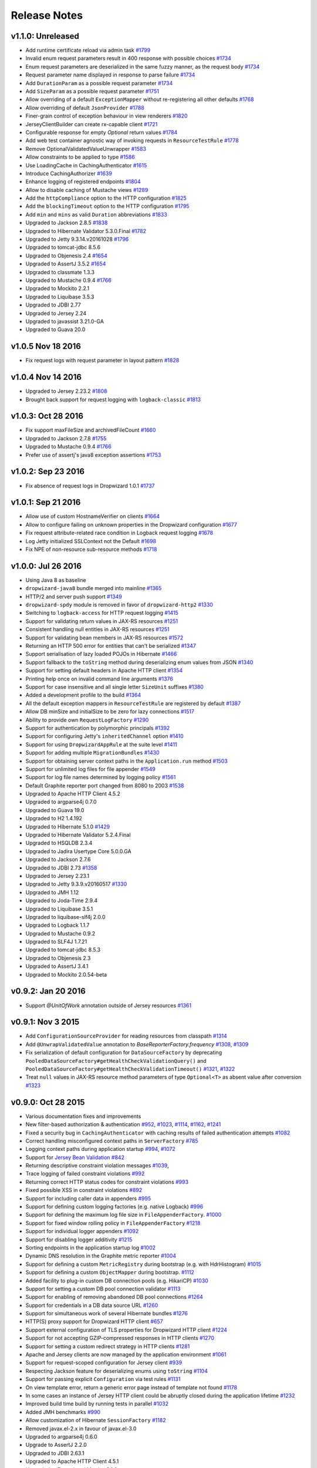 .. _release-notes:

#############
Release Notes
#############

.. _rel-1.1.0:

v1.1.0: Unreleased
==================

* Add runtime certificate reload via admin task `#1799 <https://github.com/dropwizard/dropwizard/pull/1799>`_
* Invalid enum request parameters result in 400 response with possible choices `#1734 <https://github.com/dropwizard/dropwizard/pull/1734>`_
* Enum request parameters are deserialized in the same fuzzy manner, as the request body `#1734 <https://github.com/dropwizard/dropwizard/pull/1734>`_
* Request parameter name displayed in response to parse failure `#1734 <https://github.com/dropwizard/dropwizard/pull/1734>`_
* Add ``DurationParam`` as a possible request parameter `#1734 <https://github.com/dropwizard/dropwizard/pull/1734>`_
* Add ``SizeParam`` as a possible request parameter `#1751 <https://github.com/dropwizard/dropwizard/pull/1751>`_
* Allow overriding of a default ``ExceptionMapper`` without re-registering all other defaults `#1768 <https://github.com/dropwizard/dropwizard/pull/1768>`_
* Allow overriding of default ``JsonProvider`` `#1788 <https://github.com/dropwizard/dropwizard/pull/1788>`_
* Finer-grain control of exception behaviour in view renderers `#1820 <https://github.com/dropwizard/dropwizard/pull/1820>`_
* JerseyClientBuilder can create rx-capable client `#1721 <https://github.com/dropwizard/dropwizard/pull/1721>`_
* Configurable response for empty `Optional` return values `#1784 <https://github.com/dropwizard/dropwizard/pull/1784>`_
* Add web test container agnostic way of invoking requests in ``ResourceTestRule`` `#1778 <https://github.com/dropwizard/dropwizard/pull/1778>`_
* Remove OptionalValidatedValueUnwrapper `#1583 <https://github.com/dropwizard/dropwizard/pull/1583>`_
* Allow constraints to be applied to type `#1586 <https://github.com/dropwizard/dropwizard/pull/1586>`_
* Use LoadingCache in CachingAuthenticator `#1615 <https://github.com/dropwizard/dropwizard/pull/1615>`_
* Introduce CachingAuthorizer `#1639 <https://github.com/dropwizard/dropwizard/pull/1639>`_
* Enhance logging of registered endpoints `#1804 <https://github.com/dropwizard/dropwizard/pull/1804>`_
* Allow to disable caching of Mustache views `#1289 <https://github.com/dropwizard/dropwizard/issues/1289>`_
* Add the ``httpCompliance`` option to the HTTP configuration `#1825 <https://github.com/dropwizard/dropwizard/pull/1825>`_
* Add the ``blockingTimeout`` option to the HTTP configuration `#1795 <https://github.com/dropwizard/dropwizard/pull/1795>`_
* Add ``min`` and ``mins`` as valid ``Duration`` abbreviations `#1833 <https://github.com/dropwizard/dropwizard/pull/1833>`_
* Upgraded to Jackson 2.8.5 `#1838 <https://github.com/dropwizard/dropwizard/pull/1838>`_
* Upgraded to Hibernate Validator 5.3.0.Final `#1782 <https://github.com/dropwizard/dropwizard/pull/1782>`_
* Upgraded to Jetty 9.3.14.v20161028 `#1796 <https://github.com/dropwizard/dropwizard/pull/1796>`_
* Upgraded to tomcat-jdbc 8.5.6
* Upgraded to Objenesis 2.4 `#1654 <https://github.com/dropwizard/dropwizard/pull/1654>`_
* Upgraded to AssertJ 3.5.2 `#1654 <https://github.com/dropwizard/dropwizard/pull/1654>`_
* Upgraded to classmate 1.3.3
* Upgraded to Mustache 0.9.4 `#1766 <https://github.com/dropwizard/dropwizard/pull/1766>`_
* Upgraded to Mockito 2.2.1
* Upgraded to Liquibase 3.5.3
* Upgraded to JDBI 2.77
* Upgraded to Jersey 2.24
* Upgraded to javassist 3.21.0-GA
* Upgraded to Guava 20.0

.. _rel-1.0.5:

v1.0.5 Nov 18 2016
==================

* Fix request logs with request parameter in layout pattern `#1828 <https://github.com/dropwizard/dropwizard/pull/1828>`_

.. _rel-1.0.4:

v1.0.4 Nov 14 2016
==================

* Upgraded to Jersey 2.23.2 `#1808 <https://github.com/dropwizard/dropwizard/pull/1808>`_
* Brought back support for request logging with ``logback-classic`` `#1813 <https://github.com/dropwizard/dropwizard/pull/1813>`_

.. _rel-1.0.3:

v1.0.3: Oct 28 2016
===================

* Fix support maxFileSize and archivedFileCount `#1660 <https://github.com/dropwizard/dropwizard/pull/1660>`_
* Upgraded to Jackson 2.7.8 `#1755 <https://github.com/dropwizard/dropwizard/pull/1755>`_
* Upgraded to Mustache 0.9.4 `#1766 <https://github.com/dropwizard/dropwizard/pull/1766>`_
* Prefer use of assertj's java8 exception assertions `#1753 <https://github.com/dropwizard/dropwizard/pull/1753>`_

.. _rel-1.0.2:

v1.0.2: Sep 23 2016
===================

* Fix absence of request logs in Dropwizard 1.0.1 `#1737 <https://github.com/dropwizard/dropwizard/pull/1737>`_

.. _rel-1.0.1:

v1.0.1: Sep 21 2016
===================

* Allow use of custom HostnameVerifier on clients `#1664 <https://github.com/dropwizard/dropwizard/pull/1664>`_
* Allow to configure failing on unknown properties in the Dropwizard configuration `#1677 <https://github.com/dropwizard/dropwizard/pull/1677>`_
* Fix request attribute-related race condition in Logback request logging `#1678 <https://github.com/dropwizard/dropwizard/pull/1678>`_
* Log Jetty initialized SSLContext not the Default `#1698 <https://github.com/dropwizard/dropwizard/pull/1698>`_
* Fix NPE of non-resource sub-resource methods `#1718 <https://github.com/dropwizard/dropwizard/pull/1718>`_

.. _rel-1.0.0:

v1.0.0: Jul 26 2016
===================

* Using Java 8 as baseline
* ``dropwizard-java8`` bundle merged into mainline `#1365 <https://github.com/dropwizard/dropwizard/issues/1365>`_
* HTTP/2 and server push support `#1349 <https://github.com/dropwizard/dropwizard/issues/1349>`_
* ``dropwizard-spdy`` module is removed in favor of ``dropwizard-http2`` `#1330 <https://github.com/dropwizard/dropwizard/pull/1330>`_
* Switching to ``logback-access`` for HTTP request logging `#1415 <https://github.com/dropwizard/dropwizard/pull/1415>`_
* Support for validating return values in JAX-RS resources `#1251 <https://github.com/dropwizard/dropwizard/pull/1251>`_
* Consistent handling null entities in JAX-RS resources `#1251 <https://github.com/dropwizard/dropwizard/pull/1251>`_
* Support for validating bean members in JAX-RS resources `#1572 <https://github.com/dropwizard/dropwizard/pull/1572>`_
* Returning an HTTP 500 error for entities that can't be serialized `#1347 <https://github.com/dropwizard/dropwizard/pull/1347>`_
* Support serialisation of lazy loaded POJOs in Hibernate `#1466 <https://github.com/dropwizard/dropwizard/pull/1466>`_
* Support fallback to the ``toString`` method during deserializing enum values from JSON  `#1340 <https://github.com/dropwizard/dropwizard/pull/1340>`_
* Support for setting default headers in Apache HTTP client `#1354 <https://github.com/dropwizard/dropwizard/pull/1354>`_
* Printing help once on invalid command line arguments `#1376 <https://github.com/dropwizard/dropwizard/pull/1376>`_
* Support for case insensitive and all single letter ``SizeUnit`` suffixes `#1380 <https://github.com/dropwizard/dropwizard/pull/1380>`_
* Added a development profile to the build `#1364 <https://github.com/dropwizard/dropwizard/issues/1364>`_
* All the default exception mappers in ``ResourceTestRule`` are registered by default `#1387 <https://github.com/dropwizard/dropwizard/pull/1387>`_
* Allow DB minSize and initialSize to be zero for lazy connections `#1517 <https://github.com/dropwizard/dropwizard/pull/1517>`_
* Ability to provide own ``RequestLogFactory`` `#1290 <https://github.com/dropwizard/dropwizard/pull/1290>`_
* Support for authentication by polymorphic principals `#1392 <https://github.com/dropwizard/dropwizard/pull/1392>`_
* Support for configuring Jetty's ``inheritedChannel`` option `#1410 <https://github.com/dropwizard/dropwizard/pull/1410>`_
* Support for using ``DropwizardAppRule`` at the suite level `#1411 <https://github.com/dropwizard/dropwizard/pull/1411>`_
* Support for adding multiple ``MigrationBundles`` `#1430 <https://github.com/dropwizard/dropwizard/pull/1430>`_
* Support for obtaining server context paths in the ``Application.run`` method `#1503 <https://github.com/dropwizard/dropwizard/pull/1503>`_
* Support for unlimited log files for file appender `#1549 <https://github.com/dropwizard/dropwizard/pull/1549>`_
* Support for log file names determined by logging policy `#1561 <https://github.com/dropwizard/dropwizard/pull/1561>`_
* Default Graphite reporter port changed from 8080 to 2003 `#1538 <https://github.com/dropwizard/dropwizard/pull/1538>`_
* Upgraded to Apache HTTP Client 4.5.2
* Upgraded to argparse4j 0.7.0
* Upgraded to Guava 19.0
* Upgraded to H2 1.4.192
* Upgraded to Hibernate 5.1.0 `#1429 <https://github.com/dropwizard/dropwizard/pull/1429>`_
* Upgraded to Hibernate Validator 5.2.4.Final
* Upgraded to HSQLDB 2.3.4
* Upgraded to Jadira Usertype Core 5.0.0.GA
* Upgraded to Jackson 2.7.6
* Upgraded to JDBI 2.73 `#1358 <https://github.com/dropwizard/dropwizard/pull/1358>`_
* Upgraded to Jersey 2.23.1
* Upgraded to Jetty 9.3.9.v20160517 `#1330 <https://github.com/dropwizard/dropwizard/pull/1330>`_
* Upgraded to JMH 1.12
* Upgraded to Joda-Time 2.9.4
* Upgraded to Liquibase 3.5.1
* Upgraded to liquibase-slf4j 2.0.0
* Upgraded to Logback 1.1.7
* Upgraded to Mustache 0.9.2
* Upgraded to SLF4J 1.7.21
* Upgraded to tomcat-jdbc 8.5.3
* Upgraded to Objenesis 2.3
* Upgraded to AssertJ 3.4.1
* Upgraded to Mockito 2.0.54-beta

.. _rel-0.9.2:

v0.9.2: Jan 20 2016
===================

* Support `@UnitOfWork` annotation outside of Jersey resources `#1361 <https://github.com/dropwizard/dropwizard/issues/1361>`_

.. _rel-0.9.1:

v0.9.1: Nov 3 2015
==================

* Add ``ConfigurationSourceProvider`` for reading resources from classpath `#1314 <https://github.com/dropwizard/dropwizard/issues/1314>`_
* Add ``@UnwrapValidatedValue`` annotation to `BaseReporterFactory.frequency` `#1308 <https://github.com/dropwizard/dropwizard/issues/1308>`_, `#1309 <https://github.com/dropwizard/dropwizard/issues/1309>`_
* Fix serialization of default configuration for ``DataSourceFactory`` by deprecating ``PooledDataSourceFactory#getHealthCheckValidationQuery()`` and ``PooledDataSourceFactory#getHealthCheckValidationTimeout()`` `#1321 <https://github.com/dropwizard/dropwizard/issues/1321>`_, `#1322 <https://github.com/dropwizard/dropwizard/pull/1322>`_
* Treat ``null`` values in JAX-RS resource method parameters of type ``Optional<T>`` as absent value after conversion `#1323 <https://github.com/dropwizard/dropwizard/pull/1323>`_

.. _rel-0.9.0:

v0.9.0: Oct 28 2015
===================

* Various documentation fixes and improvements
* New filter-based authorization & authentication `#952 <https://github.com/dropwizard/dropwizard/pull/952>`_, `#1023 <https://github.com/dropwizard/dropwizard/pull/1023>`_, `#1114 <https://github.com/dropwizard/dropwizard/pull/1114>`_, `#1162 <https://github.com/dropwizard/dropwizard/pull/1162>`_, `#1241 <https://github.com/dropwizard/dropwizard/pull/1241>`_
* Fixed a security bug in ``CachingAuthenticator`` with caching results of failed authentication attempts `#1082 <https://github.com/dropwizard/dropwizard/pull/1082>`_
* Correct handling misconfigured context paths in ``ServerFactory`` `#785 <https://github.com/dropwizard/dropwizard/pull/785>`_
* Logging context paths during application startup `#994 <https://github.com/dropwizard/dropwizard/pull/994>`_, `#1072 <https://github.com/dropwizard/dropwizard/pull/1072>`_
* Support for `Jersey Bean Validation <https://jersey.java.net/documentation/latest/bean-validation.html>`_ `#842 <https://github.com/dropwizard/dropwizard/pull/842>`_
* Returning descriptive constraint violation messages `#1039 <https://github.com/dropwizard/dropwizard/pull/1039>`_,
* Trace logging of failed constraint violations `#992 <https://github.com/dropwizard/dropwizard/pull/992>`_
* Returning correct HTTP status codes for constraint violations `#993 <https://github.com/dropwizard/dropwizard/pull/993>`_
* Fixed possible XSS in constraint violations `#892 <https://github.com/dropwizard/dropwizard/issues/892>`_
* Support for including caller data in appenders `#995 <https://github.com/dropwizard/dropwizard/pull/995>`_
* Support for defining custom logging factories (e.g. native Logback) `#996 <https://github.com/dropwizard/dropwizard/pull/996>`_
* Support for defining the maximum log file size in ``FileAppenderFactory``. `#1000 <https://github.com/dropwizard/dropwizard/pull/1000>`_
* Support for fixed window rolling policy in ``FileAppenderFactory`` `#1218 <https://github.com/dropwizard/dropwizard/pull/1218>`_
* Support for individual logger appenders `#1092 <https://github.com/dropwizard/dropwizard/pull/1092>`_
* Support for disabling logger additivity `#1215 <https://github.com/dropwizard/dropwizard/pull/1215>`_
* Sorting endpoints in the application startup log `#1002 <https://github.com/dropwizard/dropwizard/pull/1002>`_
* Dynamic DNS resolution in the Graphite metric reporter `#1004 <https://github.com/dropwizard/dropwizard/pull/1004>`_
* Support for defining a custom ``MetricRegistry`` during bootstrap (e.g. with HdrHistogram) `#1015 <https://github.com/dropwizard/dropwizard/pull/1015>`_
* Support for defining a custom ``ObjectMapper`` during bootstrap. `#1112 <https://github.com/dropwizard/dropwizard/pull/1112>`_
* Added facility to plug-in custom DB connection pools (e.g. HikariCP) `#1030 <https://github.com/dropwizard/dropwizard/pull/1030>`_
* Support for setting a custom DB pool connection validator `#1113 <https://github.com/dropwizard/dropwizard/pull/1113>`_
* Support for enabling of removing abandoned DB pool connections `#1264 <https://github.com/dropwizard/dropwizard/pull/1264>`_
* Support for credentials in a DB data source URL `#1260 <https://github.com/dropwizard/dropwizard/pull/1260>`_
* Support for simultaneous work of several Hibernate bundles `#1276 <https://github.com/dropwizard/dropwizard/pull/1276>`_
* HTTP(S) proxy support for Dropwizard HTTP client `#657 <https://github.com/dropwizard/dropwizard/pull/657>`_
* Support external configuration of TLS properties for Dropwizard HTTP client `#1224 <https://github.com/dropwizard/dropwizard/pull/1224>`_
* Support for not accepting GZIP-compressed responses in HTTP clients `#1270 <https://github.com/dropwizard/dropwizard/pull/1270>`_
* Support for setting a custom redirect strategy in HTTP clients `#1281 <https://github.com/dropwizard/dropwizard/pull/1281>`_
* Apache and Jersey clients are now managed by the application environment `#1061 <https://github.com/dropwizard/dropwizard/pull/1061>`_
* Support for request-scoped configuration for Jersey client  `#939 <https://github.com/dropwizard/dropwizard/pull/939>`_
* Respecting Jackson feature for deserializing enums using ``toString`` `#1104 <https://github.com/dropwizard/dropwizard/pull/1104>`_
* Support for passing explicit ``Configuration`` via test rules `#1131 <https://github.com/dropwizard/dropwizard/pull/1131>`_
* On view template error, return a generic error page instead of template not found `#1178 <https://github.com/dropwizard/dropwizard/pull/1178>`_
* In some cases an instance of Jersey HTTP client could be abruptly closed during the application lifetime `#1232 <https://github.com/dropwizard/dropwizard/pull/1232>`_
* Improved build time build by running tests in parallel `#1032 <https://github.com/dropwizard/dropwizard/pull/1032>`_
* Added JMH benchmarks  `#990 <https://github.com/dropwizard/dropwizard/pull/990>`_
* Allow customization of Hibernate ``SessionFactory`` `#1182 <https://github.com/dropwizard/dropwizard/issue/1182>`_
* Removed javax.el-2.x in favour of javax.el-3.0
* Upgraded to argparse4j 0.6.0
* Upgrade to AssertJ 2.2.0
* Upgraded to JDBI 2.63.1
* Upgraded to Apache HTTP Client 4.5.1
* Upgraded to Dropwizard Metrics 3.1.2
* Upgraded to Freemarker 2.3.23
* Upgraded to H2 1.4.190
* Upgraded to Hibernate 4.3.11.Final
* Upgraded to Jackson 2.6.3
* Upgraded to Jadira Usertype Core 4.0.0.GA
* Upgraded to Jersey 2.22.1
* Upgraded to Jetty 9.2.13.v20150730
* Upgraded to Joda-Time 2.9
* Upgraded to JSR305 annotations 3.0.1
* Upgraded to Hibernate Validator 5.2.2.Final
* Upgraded to Jetty ALPN boot 7.1.3.v20150130
* Upgraded to Jetty SetUID support 1.0.3
* Upgraded to Liquibase 3.4.1
* Upgraded to Logback 1.1.3
* Upgraded to Metrics 3.1.2
* Upgraded to Mockito 1.10.19
* Upgraded to SLF4J 1.7.12
* Upgraded to commons-lang3 3.4
* Upgraded to tomcat-jdbc 8.0.28

.. _rel-0.8.5:

v0.8.5: Nov 3 2015
==================

* Treat ``null`` values in JAX-RS resource method parameters of type ``Optional<T>`` as absent value after conversion `#1323 <https://github.com/dropwizard/dropwizard/pull/1323>`_

.. _rel-0.8.4:

v0.8.4: Aug 26 2015
===================

* Upgrade to Apache HTTP Client 4.5
* Upgrade to Jersey 2.21
* Fixed user-agent shadowing in Jersey HTTP Client `#1198 <https://github.com/dropwizard/dropwizard/pull/1198>`_

.. _rel-0.8.3:

v0.8.3: Aug 24 2015
===================
* Fixed an issue with closing the HTTP client connection pool after a full GC `#1160 <https://github.com/dropwizard/dropwizard/pull/1160>`_

.. _rel-0.8.2:

v0.8.2: Jul 6 2015
==================

* Support for request-scoped configuration for Jersey client `#1137 <https://github.com/dropwizard/dropwizard/pull/1137>`_
* Upgraded to Jersey 2.19 `#1143 <https://github.com/dropwizard/dropwizard/pull/1143>`_

.. _rel-0.8.1:

v0.8.1: Apr 7 2015
==================

* Fixed transaction committing lifecycle for ``@UnitOfWork``  (#850, #915)
* Fixed noisy Logback messages on startup (#902)
* Ability to use providers in TestRule, allows testing of auth & views (#513, #922)
* Custom ExceptionMapper not invoked when Hibernate rollback (#949)
* Support for setting a time bound on DBI and Hibernate health checks
* Default configuration for views
* Ensure that JerseyRequest scoped ClientConfig gets propagated to HttpUriRequest
* More example tests
* Fixed security issue where info is leaked during validation of unauthenticated resources(#768)

.. _rel-0.8.0:

v0.8.0: Mar 5 2015
==================

* Migrated ``dropwizard-spdy`` from NPN to ALPN
* Dropped support for deprecated SPDY/2 in ``dropwizard-spdy``
* Upgrade to argparse4j 0.4.4
* Upgrade to commons-lang3 3.3.2
* Upgrade to Guava 18.0
* Upgrade to H2 1.4.185
* Upgrade to Hibernate 4.3.5.Final
* Upgrade to Hibernate Validator 5.1.3.Final
* Upgrade to Jackson 2.5.1
* Upgrade to JDBI 2.59
* Upgrade to Jersey 2.16
* Upgrade to Jetty 9.2.9.v20150224
* Upgrade to Joda-Time 2.7
* Upgrade to Liquibase 3.3.2
* Upgrade to Mustache 0.8.16
* Upgrade to SLF4J 1.7.10
* Upgrade to tomcat-jdbc 8.0.18
* Upgrade to JSR305 annotations 3.0.0
* Upgrade to Junit 4.12
* Upgrade to AssertJ 1.7.1
* Upgrade to Mockito 1.10.17
* Support for range headers
* Ability to use Apache client configuration for Jersey client
* Warning when maximum pool size and unbounded queues are combined
* Fixed connection leak in CloseableLiquibase
* Support ScheduledExecutorService with daemon thread
* Improved DropwizardAppRule
* Better connection pool metrics
* Removed final modifier from Application#run
* Fixed gzip encoding to support Jersey 2.x
* Configuration to toggle regex [in/ex]clusion for Metrics
* Configuration to disable default exception mappers
* Configuration support for disabling chunked encoding
* Documentation fixes and upgrades


.. _rel-0.7.1:

v0.7.1: Jun 18 2014
===================

* Added instrumentation to ``Task``, using metrics annotations.
* Added ability to blacklist SSL cipher suites.
* Added ``@PATCH`` annotation for Jersey resource methods to indicate use of the HTTP ``PATCH`` method.
* Added support for configurable request retry behavior for ``HttpClientBuilder`` and ``JerseyClientBuilder``.
* Added facility to get the admin HTTP port in ``DropwizardAppTestRule``.
* Added ``ScanningHibernateBundle``, which scans packages for entities, instead of requiring you to add them individually.
* Added facility to invalidate credentials from the ``CachingAuthenticator`` that match a specified ``Predicate``.
* Added a CI build profile for JDK 8 to ensure that Dropwizard builds against the latest version of the JDK.
* Added ``--catalog`` and ``--schema`` options to Liquibase.
* Added ``stackTracePrefix`` configuration option to ``SyslogAppenderFactory`` to configure the pattern prepended to each line in the stack-trace sent to syslog. Defaults to the TAB character, "\t". Note: this is different from the bang prepended to text logs (such as "console", and "file"), as syslog has different conventions for multi-line messages.
* Added ability to validate ``Optional`` values using validation annotations. Such values require the ``@UnwrapValidatedValue`` annotation, in addition to the validations you wish to use.
* Added facility to configure the ``User-Agent`` for ``HttpClient``. Configurable via the ``userAgent`` configuration option.
* Added configurable ``AllowedMethodsFilter``. Configure allowed HTTP methods for both the application and admin connectors with ``allowedMethods``.
* Added support for specifying a ``CredentialProvider`` for HTTP clients.
* Fixed silently overriding Servlets or ServletFilters; registering a duplicate will now emit a warning.
* Fixed ``SyslogAppenderFactory`` failing when the application name contains a PCRE reserved character (e.g. ``/`` or ``$``).
* Fixed regression causing JMX reporting of metrics to not be enabled by default.
* Fixed transitive dependencies on log4j and extraneous sl4j backends bleeding in to projects. Dropwizard will now enforce that only Logback and slf4j-logback are used everywhere.
* Fixed clients disconnecting before the request has been fully received causing a "500 Internal Server Error" to be generated for the request log. Such situations will now correctly generate a "400 Bad Request", as the request is malformed. Clients will never see these responses, but they matter for logging and metrics that were previously considering this situation as a server error.
* Fixed ``DiscoverableSubtypeResolver`` using the system ``ClassLoader``, instead of the local one.
* Fixed regression causing Liquibase ``--dump`` to fail to dump the database.
* Fixed the CSV metrics reporter failing when the output directory doesn't exist. It will now attempt to create the directory on startup.
* Fixed global frequency for metrics reporters being permanently overridden by the default frequency for individual reporters.
* Fixed tests failing on Windows due to platform-specific line separators.
* Changed ``DropwizardAppTestRule`` so that it no longer requires a configuration path to operate. When no path is specified, it will now use the applications' default configuration.
* Changed ``Bootstrap`` so that ``getMetricsFactory()`` may now be overridden to provide a custom instance to the framework to use.
* Upgraded to Guava 17.0
  Note: this addresses a bug with BloomFilters that is incompatible with pre-17.0 BloomFilters.
* Upgraded to Jackson 2.3.3
* Upgraded to Apache HttpClient 4.3.4
* Upgraded to Metrics 3.0.2
* Upgraded to Logback 1.1.2
* Upgraded to h2 1.4.178
* Upgraded to JDBI 2.55
* Upgraded to Hibernate 4.3.5 Final
* Upgraded to Hibernate Validator 5.1.1 Final
* Upgraded to Mustache 0.8.15

.. _rel-0.7.0:

v0.7.0: Apr 04 2014
===================

* Upgraded to Java 7.
* Moved to the ``io.dropwizard`` group ID and namespace.
* Extracted out a number of reusable libraries: ``dropwizard-configuration``,
  ``dropwizard-jackson``, ``dropwizard-jersey``, ``dropwizard-jetty``, ``dropwizard-lifecycle``,
  ``dropwizard-logging``, ``dropwizard-servlets``, ``dropwizard-util``, ``dropwizard-validation``.
* Extracted out various elements of ``Environment`` to separate classes: ``JerseyEnvironment``,
  ``LifecycleEnvironment``, etc.
* Extracted out ``dropwizard-views-freemarker`` and ``dropwizard-views-mustache``.
  ``dropwizard-views`` just provides infrastructure now.
* Renamed ``Service`` to ``Application``.
* Added ``dropwizard-forms``, which provides support for multipart MIME entities.
* Added ``dropwizard-spdy``.
* Added ``AppenderFactory``, allowing for arbitrary logging appenders for application and request
  logs.
* Added ``ConnectorFactory``, allowing for arbitrary Jetty connectors.
* Added ``ServerFactory``, with multi- and single-connector implementations.
* Added ``ReporterFactory``, for metrics reporters, with Graphite and Ganglia implementations.
* Added ``ConfigurationSourceProvider`` to allow loading configuration files from sources other than
  the filesystem.
* Added setuid support. Configure the user/group to run as and soft/hard open file limits in the
  ``ServerFactory``. To bind to privileged ports (e.g. 80), enable ``startsAsRoot`` and set ``user``
  and ``group``, then start your application as the root user.
* Added builders for managed executors.
* Added a default ``check`` command, which loads and validates the service configuration.
* Added support for the Jersey HTTP client to ``dropwizard-client``.
* Added Jackson Afterburner support.
* Added support for ``deflate``-encoded requests and responses.
* Added support for HTTP Sessions. Add the annotated parameter to your resource method:
  ``@Session HttpSession session`` to have the session context injected.
* Added support for a "flash" message to be propagated across requests. Add the annotated parameter
  to your resource method: ``@Session Flash message`` to have any existing flash message injected.
* Added support for deserializing Java ``enums`` with fuzzy matching rules (i.e., whitespace
  stripping, ``-``/``_`` equivalence, case insensitivity, etc.).
* Added ``HibernateBundle#configure(Configuration)`` for customization of Hibernate configuration.
* Added support for Joda Time ``DateTime`` arguments and results when using JDBI.
* Added configuration option to include Exception stack-traces when logging to syslog. Stack traces
  are now excluded by default.
* Added the application name and PID (if detectable) to the beginning of syslog messages, as is the
  convention.
* Added ``--migrations`` command-line option to ``migrate`` command to supply the migrations
  file explicitly.
* Validation errors are now returned as ``application/json`` responses.
* Simplified ``AsyncRequestLog``; now standardized on Jetty 9 NCSA format.
* Renamed ``DatabaseConfiguration`` to ``DataSourceFactory``, and ``ConfigurationStrategy`` to
  ``DatabaseConfiguration``.
* Changed logging to be asynchronous. Messages are now buffered and batched in-memory before being
  delivered to the configured appender(s).
* Changed handling of runtime configuration errors. Will no longer display an Exception stack-trace
  and will present a more useful description of the problem, including suggestions when appropriate.
* Changed error handling to depend more heavily on Jersey exception mapping.
* Changed ``dropwizard-db`` to use ``tomcat-jdbc`` instead of ``tomcat-dbcp``.
* Changed default formatting when logging nested Exceptions to display the root-cause first.
* Replaced ``ResourceTest`` with ``ResourceTestRule``, a JUnit ``TestRule``.
* Dropped Scala support.
* Dropped ``ManagedSessionFactory``.
* Dropped ``ObjectMapperFactory``; use ``ObjectMapper`` instead.
* Dropped ``Validator``; use ``javax.validation.Validator`` instead.
* Fixed a shutdown bug in ``dropwizard-migrations``.
* Fixed formatting of "Caused by" lines not being prefixed when logging nested Exceptions.
* Fixed not all available Jersey endpoints were being logged at startup.
* Upgraded to argparse4j 0.4.3.
* Upgraded to Guava 16.0.1.
* Upgraded to Hibernate Validator 5.0.2.
* Upgraded to Jackson 2.3.1.
* Upgraded to JDBI 2.53.
* Upgraded to Jetty 9.0.7.
* Upgraded to Liquibase 3.1.1.
* Upgraded to Logback 1.1.1.
* Upgraded to Metrics 3.0.1.
* Upgraded to Mustache 0.8.14.
* Upgraded to SLF4J 1.7.6.
* Upgraded to Jersey 1.18.
* Upgraded to Apache HttpClient 4.3.2.
* Upgraded to tomcat-jdbc 7.0.50.
* Upgraded to Hibernate 4.3.1.Final.

.. _rel-0.6.2:

v0.6.2: Mar 18 2013
===================

* Added support for non-UTF8 views.
* Fixed an NPE for services in the root package.
* Fixed exception handling in ``TaskServlet``.
* Upgraded to Slf4j 1.7.4.
* Upgraded to Jetty 8.1.10.
* Upgraded to Jersey 1.17.1.
* Upgraded to Jackson 2.1.4.
* Upgraded to Logback 1.0.10.
* Upgraded to Hibernate 4.1.9.
* Upgraded to Hibernate Validator 4.3.1.
* Upgraded to tomcat-dbcp 7.0.37.
* Upgraded to Mustache.java 0.8.10.
* Upgraded to Apache HttpClient 4.2.3.
* Upgraded to Jackson 2.1.3.
* Upgraded to argparse4j 0.4.0.
* Upgraded to Guava 14.0.1.
* Upgraded to Joda Time 2.2.
* Added ``retries`` to ``HttpClientConfiguration``.
* Fixed log formatting for extended stack traces, also now using extended stack traces as the
  default.
* Upgraded to FEST Assert 2.0M10.

.. _rel-0.6.1:

v0.6.1: Nov 28 2012
===================

* Fixed incorrect latencies in request logs on Linux.
* Added ability to register multiple ``ServerLifecycleListener`` instances.

.. _rel-0.6.0:

v0.6.0: Nov 26 2012
===================

* Added Hibernate support in ``dropwizard-hibernate``.
* Added Liquibase migrations in ``dropwizard-migrations``.
* Renamed ``http.acceptorThreadCount`` to ``http.acceptorThreads``.
* Renamed ``ssl.keyStorePath`` to ``ssl.keyStore``.
* Dropped ``JerseyClient``. Use Jersey's ``Client`` class instead.
* Moved JDBI support to ``dropwizard-jdbi``.
* Dropped ``Database``. Use JDBI's ``DBI`` class instead.
* Dropped the ``Json`` class. Use ``ObjectMapperFactory`` and ``ObjectMapper`` instead.
* Decoupled JDBI support from tomcat-dbcp.
* Added group support to ``Validator``.
* Moved CLI support to argparse4j.
* Fixed testing support for ``Optional`` resource method parameters.
* Fixed Freemarker support to use its internal encoding map.
* Added property support to ``ResourceTest``.
* Fixed JDBI metrics support for raw SQL queries.
* Dropped Hamcrest matchers in favor of FEST assertions in ``dropwizard-testing``.
* Split ``Environment`` into ``Bootstrap`` and ``Environment``, and broke configuration of each into
  ``Service``'s ``#initialize(Bootstrap)`` and ``#run(Configuration, Environment)``.
* Combined ``AbstractService`` and ``Service``.
* Trimmed down ``ScalaService``, so be sure to add ``ScalaBundle``.
* Added support for using ``JerseyClientFactory`` without an ``Environment``.
* Dropped Jerkson in favor of Jackson's Scala module.
* Added ``Optional`` support for JDBI.
* Fixed bug in stopping ``AsyncRequestLog``.
* Added ``UUIDParam``.
* Upgraded to Metrics 2.2.0.
* Upgraded to Jetty 8.1.8.
* Upgraded to Mockito 1.9.5.
* Upgraded to tomcat-dbcp 7.0.33.
* Upgraded to Mustache 0.8.8.
* Upgraded to Jersey 1.15.
* Upgraded to Apache HttpClient 4.2.2.
* Upgraded to JDBI 2.41.
* Upgraded to Logback 1.0.7 and SLF4J 1.7.2.
* Upgraded to Guava 13.0.1.
* Upgraded to Jackson 2.1.1.
* Added support for Joda Time.

.. note:: Upgrading to 0.6.0 will require changing your code. First, your ``Service`` subclass will
          need to implement both ``#initialize(Bootstrap<T>)`` **and**
          ``#run(T, Environment)``. What used to be in ``initialize`` should be moved to ``run``.
          Second, your representation classes need to be migrated to Jackson 2. For the most part,
          this is just changing imports to ``com.fasterxml.jackson.annotation.*``, but there are
          `some subtler changes in functionality <http://wiki.fasterxml.com/JacksonUpgradeFrom19To20>`_.
          Finally, references to 0.5.x's ``Json``, ``JerseyClient``, or ``JDBI`` classes should be
          changed to Jackon's ``ObjectMapper``, Jersey's ``Client``, and JDBI's ``DBI``
          respectively.

.. _rel-0.5.1:

v0.5.1: Aug 06 2012
===================

* Fixed logging of managed objects.
* Fixed default file logging configuration.
* Added FEST-Assert as a ``dropwizard-testing`` dependency.
* Added support for Mustache templates (``*.mustache``) to ``dropwizard-views``.
* Added support for arbitrary view renderers.
* Fixed command-line overrides when no configuration file is present.
* Added support for arbitrary ``DnsResolver`` implementations in ``HttpClientFactory``.
* Upgraded to Guava 13.0 final.
* Fixed task path bugs.
* Upgraded to Metrics 2.1.3.
* Added ``JerseyClientConfiguration#compressRequestEntity`` for disabling the compression of request
  entities.
* Added ``Environment#scanPackagesForResourcesAndProviders`` for automatically detecting Jersey
  providers and resources.
* Added ``Environment#setSessionHandler``.

.. _rel-0.5.0:

v0.5.0: Jul 30 2012
===================

* Upgraded to JDBI 2.38.1.
* Upgraded to Jackson 1.9.9.
* Upgraded to Jersey 1.13.
* Upgraded to Guava 13.0-rc2.
* Upgraded to HttpClient 4.2.1.
* Upgraded to tomcat-dbcp 7.0.29.
* Upgraded to Jetty 8.1.5.
* Improved ``AssetServlet``:

  * More accurate ``Last-Modified-At`` timestamps.
  * More general asset specification.
  * Default filename is now configurable.

* Improved ``JacksonMessageBodyProvider``:

  * Now based on Jackson's JAX-RS support.
  * Doesn't read or write types annotated with ``@JsonIgnoreType``.

* Added ``@MinSize``, ``@MaxSize``, and ``@SizeRange`` validations.
* Added ``@MinDuration``, ``@MaxDuration``, and ``@DurationRange`` validations.
* Fixed race conditions in Logback initialization routines.
* Fixed ``TaskServlet`` problems with custom context paths.
* Added ``jersey-text-framework-core`` as an explicit dependency of ``dropwizard-testing``. This
  helps out some non-Maven build frameworks with bugs in dependency processing.
* Added ``addProvider`` to ``JerseyClientFactory``.
* Fixed ``NullPointerException`` problems with anonymous health check classes.
* Added support for serializing/deserializing ``ByteBuffer`` instances as JSON.
* Added ``supportedProtocols`` to SSL configuration, and disabled SSLv2 by default.
* Added support for ``Optional<Integer>`` query parameters and others.
* Removed ``jersey-freemarker`` dependency from ``dropwizard-views``.
* Fixed missing thread contexts in logging statements.
* Made the configuration file argument for the ``server`` command optional.
* Added support for disabling log rotation.
* Added support for arbitrary KeyStore types.
* Added ``Log.forThisClass()``.
* Made explicit service names optional.

.. _rel-0.4.4:

v0.4.4: Jul 24 2012
===================

* Added support for ``@JsonIgnoreType`` to ``JacksonMessageBodyProvider``.

.. _rel-0.4.3:

v0.4.3: Jun 22 2012
===================

* Re-enable immediate flushing for file and console logging appenders.

.. _rel-0.4.2:

v0.4.2: Jun 20 2012
===================

* Fixed ``JsonProcessingExceptionMapper``. Now returns human-readable error messages for malformed
  or invalid JSON as a ``400 Bad Request``. Also handles problems with JSON generation and object
  mapping in a developer-friendly way.

.. _rel-0.4.1:

v0.4.1: Jun 19 2012
===================

* Fixed type parameter resolution in for subclasses of subclasses of ``ConfiguredCommand``.
* Upgraded to Jackson 1.9.7.
* Upgraded to Logback 1.0.6, with asynchronous logging.
* Upgraded to Hibernate Validator 4.3.0.
* Upgraded to JDBI 2.34.
* Upgraded to Jetty 8.1.4.
* Added ``logging.console.format``, ``logging.file.format``, and ``logging.syslog.format``
  parameters for custom log formats.
* Extended ``ResourceTest`` to allow for enabling/disabling specific Jersey features.
* Made ``Configuration`` serializable as JSON.
* Stopped lumping command-line options in a group in ``Command``.
* Fixed ``java.util.logging`` level changes.
* Upgraded to Apache HttpClient 4.2.
* Improved performance of ``AssetServlet``.
* Added ``withBundle`` to ``ScalaService`` to enable bundle mix-ins.
* Upgraded to SLF4J 1.6.6.
* Enabled configuration-parameterized Jersey containers.
* Upgraded to Jackson Guava 1.9.1, with support for ``Optional``.
* Fixed error message in ``AssetBundle``.
* Fixed ``WebApplicationException``s being thrown by ``JerseyClient``.

.. _rel-0.4.0:

v0.4.0: May 1 2012
==================

* Switched logging from Log4j__ to Logback__.

  * Deprecated ``Log#fatal`` methods.
  * Deprecated Log4j usage.
  * Removed Log4j JSON support.
  * Switched file logging to a time-based rotation system with optional GZIP and ZIP compression.
  * Replaced ``logging.file.filenamePattern`` with ``logging.file.currentLogFilename`` and
    ``logging.file.archivedLogFilenamePattern``.
  * Replaced ``logging.file.retainedFileCount`` with ``logging.file.archivedFileCount``.
  * Moved request logging to use a Logback-backed, time-based rotation system with optional GZIP
    and ZIP compression. ``http.requestLog`` now has ``console``, ``file``, and ``syslog``
    sections.

* Fixed validation errors for logging configuration.
* Added ``ResourceTest#addProvider(Class<?>)``.
* Added ``ETag`` and ``Last-Modified`` support to ``AssetServlet``.
* Fixed ``off`` logging levels conflicting with YAML's helpfulness.
* Improved ``Optional`` support for some JDBC drivers.
* Added ``ResourceTest#getJson()``.
* Upgraded to Jackson 1.9.6.
* Improved syslog logging.
* Fixed template paths for views.
* Upgraded to Guava 12.0.
* Added support for deserializing ``CacheBuilderSpec`` instances from JSON/YAML.
* Switched ``AssetsBundle`` and servlet to using cache builder specs.
* Switched ``CachingAuthenticator`` to using cache builder specs.
* Malformed JSON request entities now produce a ``400 Bad Request`` instead of a
  ``500 Server Error`` response.
* Added ``connectionTimeout``, ``maxConnectionsPerRoute``, and ``keepAlive`` to
  ``HttpClientConfiguration``.
* Added support for using Guava's ``HostAndPort`` in configuration properties.
* Upgraded to tomcat-dbcp 7.0.27.
* Upgraded to JDBI 2.33.2.
* Upgraded to HttpClient 4.1.3.
* Upgraded to Metrics 2.1.2.
* Upgraded to Jetty 8.1.3.
* Added SSL support.

.. __: http://logging.apache.org/log4j/1.2/
.. __: http://logback.qos.ch/


.. _rel-0.3.1:

v0.3.1: Mar 15 2012
===================

* Fixed debug logging levels for ``Log``.

.. _rel-0.3.0:

v0.3.0: Mar 13 2012
===================

* Upgraded to JDBI 2.31.3.
* Upgraded to Jackson 1.9.5.
* Upgraded to Jetty 8.1.2. (Jetty 9 is now the experimental branch. Jetty 8 is just Jetty 7 with
  Servlet 3.0 support.)
* Dropped ``dropwizard-templates`` and added ``dropwizard-views`` instead.
* Added ``AbstractParam#getMediaType()``.
* Fixed potential encoding bug in parsing YAML files.
* Fixed a ``NullPointerException`` when getting logging levels via JMX.
* Dropped support for ``@BearerToken`` and added ``dropwizard-auth`` instead.
* Added ``@CacheControl`` for resource methods.
* Added ``AbstractService#getJson()`` for full Jackson customization.
* Fixed formatting of configuration file parsing errors.
* ``ThreadNameFilter`` is now added by default. The thread names Jetty worker threads are set to the
  method and URI of the HTTP request they are currently processing.
* Added command-line overriding of configuration parameters via system properties. For example,
  ``-Ddw.http.port=8090`` will override the configuration file to set ``http.port`` to ``8090``.
* Removed ``ManagedCommand``. It was rarely used and confusing.
* If ``http.adminPort`` is the same as ``http.port``, the admin servlet will be hosted under
  ``/admin``. This allows Dropwizard applications to be deployed to environments like Heroku, which
  require applications to open a single port.
* Added ``http.adminUsername`` and ``http.adminPassword`` to allow for Basic HTTP Authentication
  for the admin servlet.
* Upgraded to `Metrics 2.1.1 <http://metrics.codahale.com/about/release-notes/#v2-1-1-mar-13-2012>`_.

.. _rel-0.2.1:

v0.2.1: Feb 24 2012
===================

* Added ``logging.console.timeZone`` and ``logging.file.timeZone`` to control the time zone of
  the timestamps in the logs. Defaults to UTC.
* Upgraded to Jetty 7.6.1.
* Upgraded to Jersey 1.12.
* Upgraded to Guava 11.0.2.
* Upgraded to SnakeYAML 1.10.
* Upgraded to tomcat-dbcp 7.0.26.
* Upgraded to Metrics 2.0.3.

.. _rel-0.2.0:

v0.2.0: Feb 15 2012
===================

* Switched to using ``jackson-datatype-guava`` for JSON serialization/deserialization of Guava
  types.
* Use ``InstrumentedQueuedThreadPool`` from ``metrics-jetty``.
* Upgraded to Jackson 1.9.4.
* Upgraded to Jetty 7.6.0 final.
* Upgraded to tomcat-dbcp 7.0.25.
* Improved fool-proofing for ``Service`` vs. ``ScalaService``.
* Switched to using Jackson for configuration file parsing. SnakeYAML is used to parse YAML
  configuration files to a JSON intermediary form, then Jackson is used to map that to your
  ``Configuration`` subclass and its fields. Configuration files which don't end in ``.yaml`` or
  ``.yml`` are treated as JSON.
* Rewrote ``Json`` to no longer be a singleton.
* Converted ``JsonHelpers`` in ``dropwizard-testing`` to use normalized JSON strings to compare
  JSON.
* Collapsed ``DatabaseConfiguration``. It's no longer a map of connection names to configuration
  objects.
* Changed ``Database`` to use the validation query in ``DatabaseConfiguration`` for its ``#ping()``
  method.
* Changed many ``HttpConfiguration`` defaults to match Jetty's defaults.
* Upgraded to JDBI 2.31.2.
* Fixed JAR locations in the CLI usage screens.
* Upgraded to Metrics 2.0.2.
* Added support for all servlet listener types.
* Added ``Log#setLevel(Level)``.
* Added ``Service#getJerseyContainer``, which allows services to fully customize the Jersey
  container instance.
* Added the ``http.contextParameters`` configuration parameter.

.. _rel-0.1.3:

v0.1.3: Jan 19 2012
===================

* Upgraded to Guava 11.0.1.
* Fixed logging in ``ServerCommand``. For the last time.
* Switched to using the instrumented connectors from ``metrics-jetty``. This allows for much
  lower-level metrics about your service, including whether or not your thread pools are overloaded.
* Added FindBugs to the build process.
* Added ``ResourceTest`` to ``dropwizard-testing``, which uses the Jersey Test Framework to provide
  full testing of resources.
* Upgraded to Jetty 7.6.0.RC4.
* Decoupled URIs and resource paths in ``AssetServlet`` and ``AssetsBundle``.
* Added ``rootPath`` to ``Configuration``. It allows you to serve Jersey assets off a specific path
  (e.g., ``/resources/*`` vs ``/*``).
* ``AssetServlet`` now looks for ``index.htm`` when handling requests for the root URI.
* Upgraded to Metrics 2.0.0-RC0.

.. _rel-0.1.2:

v0.1.2: Jan 07 2012
===================

* All Jersey resource methods annotated with ``@Timed``, ``@Metered``, or ``@ExceptionMetered`` are
  now instrumented via ``metrics-jersey``.
* Now licensed under Apache License 2.0.
* Upgraded to Jetty 7.6.0.RC3.
* Upgraded to Metrics 2.0.0-BETA19.
* Fixed logging in ``ServerCommand``.
* Made ``ServerCommand#run()`` non-``final``.


.. _rel-0.1.1:

v0.1.1: Dec 28 2011
===================

* Fixed ``ManagedCommand`` to provide access to the ``Environment``, among other things.
* Made ``JerseyClient``'s thread pool managed.
* Improved ease of use for ``Duration`` and ``Size`` configuration parameters.
* Upgraded to Mockito 1.9.0.
* Upgraded to Jetty 7.6.0.RC2.
* Removed single-arg constructors for ``ConfiguredCommand``.
* Added ``Log``, a simple front-end for logging.

.. _rel-0.1.0:


v0.1.0: Dec 21 2011
===================

* Initial release
